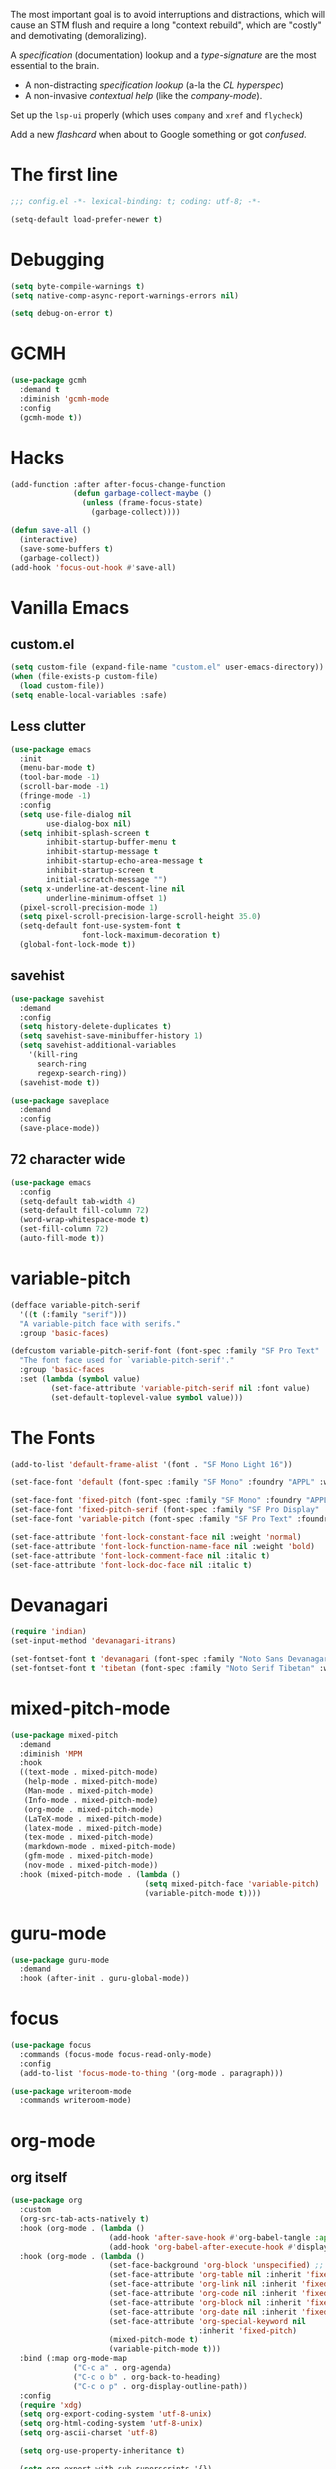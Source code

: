 # -*- mode: org; coding: utf-8; -*-
#+AUTHOR: Ln Gnmn
#+EMAIL: lngnmn2@yahoo.com
#+STARTUP: indent fold

The most important goal is to avoid interruptions and distractions, which will cause an STM flush and require a long "context rebuild", which are "costly" and demotivating (demoralizing).

A /specification/ (documentation) lookup and a /type-signature/ are the most essential to the brain.

- A non-distracting /specification lookup/ (a-la the /CL hyperspec/)
- A non-invasive /contextual help/ (like the /company-mode/).

Set up the ~lsp-ui~ properly (which uses ~company~ and ~xref~ and ~flycheck~)

Add a new /flashcard/ when about to Google something or got /confused/.

* The first line
#+BEGIN_SRC emacs-lisp :tangle yes
;;; config.el -*- lexical-binding: t; coding: utf-8; -*-

(setq-default load-prefer-newer t)
#+END_SRC
* Debugging
#+BEGIN_SRC emacs-lisp :tangle yes
(setq byte-compile-warnings t)
(setq native-comp-async-report-warnings-errors nil)

(setq debug-on-error t)
#+END_SRC
* GCMH
#+BEGIN_SRC emacs-lisp :tangle yes
  (use-package gcmh
    :demand t
    :diminish 'gcmh-mode
    :config
    (gcmh-mode t))
#+END_SRC
* Hacks
#+BEGIN_SRC emacs-lisp :tangle yes
  (add-function :after after-focus-change-function
                (defun garbage-collect-maybe ()
                  (unless (frame-focus-state)
                    (garbage-collect))))

  (defun save-all ()
    (interactive)
    (save-some-buffers t)
    (garbage-collect))
  (add-hook 'focus-out-hook #'save-all)
#+END_SRC
* Vanilla Emacs
** custom.el
#+BEGIN_SRC emacs-lisp :tangle yes
  (setq custom-file (expand-file-name "custom.el" user-emacs-directory))
  (when (file-exists-p custom-file)
    (load custom-file))
  (setq enable-local-variables :safe)
#+END_SRC
** Less clutter
#+BEGIN_SRC emacs-lisp :tangle yes
(use-package emacs
  :init
  (menu-bar-mode t)
  (tool-bar-mode -1)
  (scroll-bar-mode -1)
  (fringe-mode -1)
  :config
  (setq use-file-dialog nil
        use-dialog-box nil)
  (setq inhibit-splash-screen t
        inhibit-startup-buffer-menu t
        inhibit-startup-message t
        inhibit-startup-echo-area-message t
        inhibit-startup-screen t
        initial-scratch-message "")
  (setq x-underline-at-descent-line nil
        underline-minimum-offset 1)
  (pixel-scroll-precision-mode 1)
  (setq pixel-scroll-precision-large-scroll-height 35.0)
  (setq-default font-use-system-font t
                font-lock-maximum-decoration t)
  (global-font-lock-mode t))
#+END_SRC
** savehist
  #+BEGIN_SRC emacs-lisp :tanble yes
    (use-package savehist
      :demand
      :config
      (setq history-delete-duplicates t)
      (setq savehist-save-minibuffer-history 1)
      (setq savehist-additional-variables
    	'(kill-ring
    	  search-ring
    	  regexp-search-ring))
      (savehist-mode t))

    (use-package saveplace
      :demand
      :config
      (save-place-mode))
  #+END_SRC
** 72 character wide
#+begin_src emacs-lisp :tangle yes
  (use-package emacs
    :config
    (setq-default tab-width 4)
    (setq-default fill-column 72)
    (word-wrap-whitespace-mode t)
    (set-fill-column 72)
    (auto-fill-mode t))
#+end_src
* variable-pitch
#+BEGIN_SRC emacs-lisp :tangle yes
  (defface variable-pitch-serif
    '((t (:family "serif")))
    "A variable-pitch face with serifs."
    :group 'basic-faces)

  (defcustom variable-pitch-serif-font (font-spec :family "SF Pro Text" :weight 'Light)
    "The font face used for `variable-pitch-serif'."
    :group 'basic-faces
    :set (lambda (symbol value)
           (set-face-attribute 'variable-pitch-serif nil :font value)
           (set-default-toplevel-value symbol value)))
#+END_SRC
* The Fonts
#+BEGIN_SRC emacs-lisp :tangle yes
(add-to-list 'default-frame-alist '(font . "SF Mono Light 16"))

(set-face-font 'default (font-spec :family "SF Mono" :foundry "APPL" :weight 'Light :size 16 :height 158))

(set-face-font 'fixed-pitch (font-spec :family "SF Mono" :foundry "APPL" :weight 'Light :size 16 :height 158))
(set-face-font 'fixed-pitch-serif (font-spec :family "SF Pro Display" :foundry "APPL" :weight 'Light :size 16 :height 158))
(set-face-font 'variable-pitch (font-spec :family "SF Pro Text" :foundry "APPL" :weight 'Light :size 16 :height 158))

(set-face-attribute 'font-lock-constant-face nil :weight 'normal)
(set-face-attribute 'font-lock-function-name-face nil :weight 'bold)
(set-face-attribute 'font-lock-comment-face nil :italic t)
(set-face-attribute 'font-lock-doc-face nil :italic t)
#+END_SRC
* Devanagari
#+begin_src emacs-lisp :tangle yes
  (require 'indian)
  (set-input-method 'devanagari-itrans)

  (set-fontset-font t 'devanagari (font-spec :family "Noto Sans Devanagari" :weight 'light))
  (set-fontset-font t 'tibetan (font-spec :family "Noto Serif Tibetan" :weight 'light))
#+end_src
* mixed-pitch-mode
#+BEGIN_SRC emacs-lisp :tangle yes
  (use-package mixed-pitch
    :demand
    :diminish 'MPM
    :hook
    ((text-mode . mixed-pitch-mode)
     (help-mode . mixed-pitch-mode)
     (Man-mode . mixed-pitch-mode)
     (Info-mode . mixed-pitch-mode)
     (org-mode . mixed-pitch-mode)
     (LaTeX-mode . mixed-pitch-mode)
     (latex-mode . mixed-pitch-mode)
     (tex-mode . mixed-pitch-mode)
     (markdown-mode . mixed-pitch-mode)
     (gfm-mode . mixed-pitch-mode)
     (nov-mode . mixed-pitch-mode))
    :hook (mixed-pitch-mode . (lambda ()
                                (setq mixed-pitch-face 'variable-pitch)
                                (variable-pitch-mode t))))
#+END_SRC
* guru-mode
#+BEGIN_SRC emacs-lisp :tangle yes
  (use-package guru-mode
    :demand
    :hook (after-init . guru-global-mode))
#+END_SRC
* focus
#+BEGIN_SRC emacs-lisp :tangle yes
  (use-package focus
    :commands (focus-mode focus-read-only-mode)
    :config
    (add-to-list 'focus-mode-to-thing '(org-mode . paragraph)))

  (use-package writeroom-mode
    :commands writeroom-mode)
#+END_SRC
* org-mode
** org itself
#+BEGIN_SRC emacs-lisp :tangle yes
  (use-package org
    :custom
    (org-src-tab-acts-natively t)
    :hook (org-mode . (lambda ()
                        (add-hook 'after-save-hook #'org-babel-tangle :append :local)
                        (add-hook 'org-babel-after-execute-hook #'display-ansi-colors)))
    :hook (org-mode . (lambda ()
                        (set-face-background 'org-block 'unspecified) ;; fix
                        (set-face-attribute 'org-table nil :inherit 'fixed-pitch)
                        (set-face-attribute 'org-link nil :inherit 'fixed-pitch)
                        (set-face-attribute 'org-code nil :inherit 'fixed-pitch)
                        (set-face-attribute 'org-block nil :inherit 'fixed-pitch)
                        (set-face-attribute 'org-date nil :inherit 'fixed-pitch)
                        (set-face-attribute 'org-special-keyword nil
                                            :inherit 'fixed-pitch)
                        (mixed-pitch-mode t)
                        (variable-pitch-mode t)))
    :bind (:map org-mode-map
                ("C-c a" . org-agenda)
                ("C-c o b" . org-back-to-heading)
                ("C-c o p" . org-display-outline-path))
    :config
    (require 'xdg)
    (setq org-export-coding-system 'utf-8-unix)
    (setq org-html-coding-system 'utf-8-unix)
    (setq org-ascii-charset 'utf-8)

    (setq org-use-property-inheritance t)

    (setq org-export-with-sub-superscripts '{})

    (setq org-inline-src-prettify-results '("⟨" . "⟩"))

    (setq org-directory (expand-file-name "org" (xdg-data-home)))
    (setq org-agenda-files (list org-directory))
    ;; Not the same as INVOX.org (for org-roam)
    (setq org-default-notes-file (expand-file-name "~/NOTES.org"))

    (setq org-export-headline-levels 5) ; I like nesting

    (setq org-refile-use-outline-path 'file)

    (setq org-reverse-note-order t)

    (setq org-catch-invisible-edits 'show-and-error
        org-completion-use-ido t
        org-special-ctrl-a/e t
        org-special-ctrl-k t
        org-insert-heading-respect-content t
        org-hide-emphasis-markers t
        org-pretty-entities t
        org-ellipsis "…")

    (setq org-startup-indented t
          org-startup-folded t)

    (setq org-src-fontify-natively t
          org-src-tab-acts-natively t
          org-confirm-babel-evaluate nil
          org-edit-src-content-indentation 2
          org-use-property-inheritance t
          org-list-allow-alphabetical t
          org-export-in-background t)

    (setq org-fontify-quote-and-verse-blocks t)
    (setq org-fontify-done-headline t)

    (bind-key "C-c k" 'org-cut-subtree org-mode-map)
    (setq org-yank-adjusted-subtrees t)

    (global-set-key "\C-cc" 'org-capture)
    (global-set-key "\C-cl" 'org-store-link)
    (global-set-key "\C-ca" 'org-agenda)
    (setq org-log-done t)
  )

  (custom-set-faces
   '(org-indent ((t (:inherit (org-hide fixed-pitch))))))

#+END_SRC
** decorations
*** org-indent
#+BEGIN_SRC emacs-lisp :tangle yes
(use-package org-indent
  :straight '(:type built-in)
  :diminish
  :after org
  :custom
  (org-indent-indentation-per-level 2)
  :hook (org-mode . org-indent-mode))
#+END_SRC
*** org-appear
#+BEGIN_SRC emacs-lisp :tangle yes
(use-package org-appear
  :demand
  :hook (org-mode . org-appear-mode)
  :config
  (setq org-appear-autoemphasis t
        org-appear-autosubmarkers t
        org-appear-autolinks t)
  ;; for proper first-time setup, `org-appear--set-elements'
  ;; needs to be run after other hooks have acted.
  (run-at-time nil nil #'org-appear--set-elements))
#+END_SRC
*** org-modern
#+BEGIN_SRC emacs-lisp :tangle yes
(use-package org-modern
  :demand
  :hook (org-mode . org-modern-mode)
  :config
  (setq org-modern-table t)
  (setq org-modern-star '("◉" "○" "✸" "✿" "✤" "✜" "◆" "▶")))
#+END_SRC
** exports
** deft
#+BEGIN_SRC emacs-lisp :tangle yes
(use-package deft
  :commands (deft)
  :after org-roam
  :bind
  ("C-c n d" . deft)
  :config
  (setq deft-default-extension "org")
  (setq deft-org-mode-title-prefix t)
  (setq deft-use-filename-as-title nil)
  (setq deft-use-filter-string-for-filename t)
  (setq deft-recursive t)
  (setq deft-directory org-roam-directory
        deft-extensions '("txt" "md" "org" "org.gpg")))
#+END_SRC
** org-ql
#+BEGIN_SRC emacs-lisp :tangle yes
  ;; https://github.com/alphapapa/org-ql/blob/master/examples.org
  (use-package org-ql
    :after org
    :commands (org-ql-search org-ql-find))
#+END_SRC
* org-roam
#+BEGIN_SRC emacs-lisp :tangle yes
  (use-package org-roam
    :after org
    :diminish 'Org-roam
    ;; :hook (after-init . org-roam-mode)
    :custom
    (org-roam-directory (expand-file-name "org-roam" (xdg-data-home)))
    (org-roam-completion-everywhere t)
    (org-roam-capture-templates
     '(("d" "default" plain "%?"
        :if-new (file+head "%<%Y%m%d%H%M%S>-${slug}.org" "#+TITLE: ${title}\n#+DATE: %U\n")
        :unnarrowed t)))
    :bind (("C-c n l" . org-roam-buffer-toggle)
           ("C-c n f" . org-roam-node-find)
           ("C-c n g" . org-roam-graph)
           ("C-c n i" . org-roam-node-insert)
           ("C-c n c" . org-roam-capture)
           ("C-c n j" . org-roam-dailies-capture-today)
           :map org-mode-map
           ("C-M-i" . completion-at-point))
    :config
    (setq org-roam-completion-everywhere t)
    (org-roam-setup)
    (org-roam-db-autosync-mode))
#+END_SRC
* Theme
#+BEGIN_SRC emacs-lisp :tangle yes
  (use-package doom-themes
    :demand
    :hook (after-init . (lambda ()
                          (load-theme 'doom-tokyo-night t)))
    :hook (org-mode . (lambda ()
                        (require 'doom-themes-ext-org)
                        (doom-themes-org-config)))
    :init
    (setq doom-themes-enable-bold t    ; if nil, bold is universally disabled
          doom-themes-enable-italic t) ; if nil, italics is universally
    :config
    (load-theme 'doom-tokyo-night t))
#+END_SRC

* Nyan Cat
#+begin_src emacs-lisp :tangle yes
(use-package nyan-mode
  :demand
  :config
  (setq nyan-animate-nyancat t)
  (setq nyan-wavy-trail t)
  (nyan-mode t))
#+end_src
* Discoverability
** helpful
#+BEGIN_SRC emacs-lisp :tangle yes
(use-package helpful
  :after counsel
  :bind
  ([remap describe-function] . helpful-callable)
  ([remap describe-command] . helpful-command)
  ([remap describe-variable] . helpful-variable)
  ([remap describe-key] . helpful-key)
  :config
  (defalias 'describe-function 'helpful-callable)
  (defalias 'describe-command 'helpful-command)
  (defalias 'describe-variable 'helpful-variable)
  (defalias 'describe-key 'helpful-key)
  (setq counsel-describe-function-function #'helpful-callable)
  (setq counsel-describe-variable-function #'helpful-variable)
  (setq counsel-descbinds-function #'helpful-callable)
  (global-set-key (kbd "C-c C-d") #'helpful-at-point)
  (global-set-key (kbd "C-h F") #'helpful-function))

#+END_SRC
** which-key
#+BEGIN_SRC emacs-lisp :tangle yes
  (use-package which-key
    :demand
    :diminish
    :config(which-key-mode t))

  (use-package which-key-posframe
    :demand
    :config (which-key-posframe-mode t))
#+END_SRC
* completion-styles
used by ~corfu~ and ~company~
#+BEGIN_SRC emacs-lisp :tangle yes
(setq completion-styles '(initials basic partial-completion emacs22 flex))
#+END_SRC
* tree-sitter
#+begin_src emacs-lisp :tangle yes
  (use-package treesit-auto
    :demand
    :hook (after-init . global-treesit-auto-mode))

  (use-package treesit
    :straight '(:type built-in)
    :demand
    :hook (prog-mide . treesit-auto-mode)
    :init
    (setq-default treesit-font-lock-level 4)
    (when (boundp 'treesit-extra-load-path)
      (add-to-list 'treesit-extra-load-path "/usr/lib64/")
      (add-to-list 'treesit-extra-load-path "/usr/local/lib/")
      (add-to-list 'treesit-extra-load-path "~/.local/lib/"))
    :config
    (dolist (mapping '((python-mode . python-ts-mode)
                       (java-mode . java-ts-mode)
                       (css-mode . css-ts-mode)
                       (typescript-mode . tsx-ts-mode)
                       (json-mode . json-ts-mode)
                       (js-mode . js-ts-mode)
                       (css-mode . css-ts-mode)
                       (yaml-mode . yaml-ts-mode)))
      (add-to-list 'major-mode-remap-alist mapping)))

  (use-package combobulate
  :straight '(:host github :repo "mickeynp/combobulate")
  :demand
  :preface
  (setq combobulate-key-prefix "C-c o")

  :hook ((python-ts-mode . combobulate-mode)
         (java-ts-mode . combobulate-mode)
         (js-ts-mode . combobulate-mode)
         (css-ts-mode . combobulate-mode)
         (yaml-ts-mode . combobulate-mode)
         (json-ts-mode . combobulate-mode)
         (typescript-ts-mode . combobulate-mode)
         (tsx-ts-mode . combobulate-mode)))
#+end_src
* security
#+begin_src emacs-lisp :tangle yes
  (use-package epa-file
    :straight '(:type built-in)
    :custom
    (epa-file-select-keys 'silent)
    :config
    (setq epa-pinentry-mode 'loopback)
    (setq epa-file-cache-passphrase-for-symmetric-encryption t)
    (setq epa-file-select-keys nil)
    (epa-file-enable))

  (use-package auth-source
    :straight (:type built-in)
    :config
    (setq auth-sources '("~/.authinfo.gpg")
          auth-source-cache-expiry nil))

  (use-package pass
    :config
    (setf epa-pinentry-mode 'loopback)
    (auth-source-pass-enable))

  (use-package org-crypt
    :straight (:type built-in)
    :after org
    :config
    (org-crypt-use-before-save-magic)
    (setq org-tags-exclude-from-inheritance (quote ("crypt")))
    :custom
    (org-crypt-key "lngnmn2@yahoo.com"))
#+end_src
* comint-mode-hook (generalized command interpreter)
~C-c C-u~ /comint-kill-input/
~M-r~     /comint-history-isearch-backward-regexp/
* prog-mode-hook (for all programming modes)
* Major Global Modes
#+begin_src emacs-lisp :tangle yes
(global-visual-line-mode t)
(global-hl-line-mode t)

(global-subword-mode t)

;; also show-smartparens-mode
(show-paren-mode t)

;; C-SPC
(transient-mark-mode t)
(setq set-mark-command-repeat-pop t)
#+end_src
** prettify-symbols
#+BEGIN_SRC emacs-lisp :tangle yes
  (use-package prettify-symbols
    :straight '(:type built-in)
    :hook (after-init . (lambda () (global-prettify-symbols-mode t)))
    :init
    (setq-default prettify-symbols-unprettify-at-point 'right-edge))
#+END_SRC
** undo-tree
#+BEGIN_SRC emacs-lisp :tangle yes
  (use-package undo-tree
    :demand
    :diminish
    :init
    (setq undo-tree-history-directory-alist `(("." . ,(concat user-emacs-directory "undo-tree-hist/"))))
    :config
    (setq undo-tree-visualizer-timestamps t)
    (setq undo-tree-visualizer-diff t
          undo-tree-auto-save-history t
          undo-tree-enable-undo-in-region t)
    (global-undo-tree-mode t))
#+END_SRC
** corfu
#+BEGIN_SRC emacs-lisp :tangle yes
  (use-package corfu
    :demand
    :hook   (after-init . global-corfu-mode)
    :init
    (setq-default tab-always-indent 'complete)
    :config
    (setq corfu-auto t
          corfu-separator ?\s
          corfu-preview-current t
          corfu-quit-no-match t))

  (add-hook 'eshell-mode-hook
            (lambda ()
              (setq-local corfu-auto nil)
              (corfu-mode)))

  (defun corfu-send-shell (&rest _)
    "Send completion candidate when inside comint/eshell."
    (cond
     ((and (derived-mode-p 'eshell-mode) (fboundp 'eshell-send-input))
      (eshell-send-input))
     ((and (derived-mode-p 'comint-mode)  (fboundp 'comint-send-input))
      (comint-send-input))))

  (advice-add #'corfu-insert :after #'corfu-send-shell)

#+END_SRC
** flycheck
#+BEGIN_SRC emacs-lisp :tangle yes
  (use-package flycheck
    :demand
    :diminish
    :hook (after-init . global-flycheck-mode)
    :config
    (setq flycheck-highlighting-mode 'lines)
    (global-flycheck-mode t))

  (use-package flycheck-pos-tip
    :demand
    :after flycheck
    :hook (flycheck-mode . flycheck-pos-tip-mode)
    :custom
    (flycheck-display-errors-function  #'flycheck-pos-tip-error-messages)
    :config
    (setq flycheck-check-syntax-automatically '(save
                                                idle-change
                                                mode-enabled)))
#+END_SRC
** eldoc
#+BEGIN_SRC emacs-lisp :tangle yes
  (use-package eldoc
    :diminish
    :after company
    :hook (after-init . global-eldoc-mode)
    :hook (prog-mode . eldoc-mode)
    :config
    (eldoc-add-command 'company-complete-selection
                       'company-complete-common
                       'company-capf
                       'company-abort)
    (setq eldoc-echo-area-use-multiline-p nil))
#+END_SRC
** company
#+BEGIN_SRC emacs-lisp :tangle yes
  (use-package company
    :demand
    :diminish
    :commands (company-complete-common
               company-complete-common-or-cycle
               company-manual-begin
               company-grab-line)
    :hook (after-init . global-company-mode)
    :hook (prog-mode . company-mode)
    :bind ("M-/" . #'company-complete-common-or-cycle)
    :config
    (setq company-dabbrev-other-buffers t
          company-dabbrev-code-other-buffers t)
    (setq company-minimum-prefix-length 2
          company-show-numbers nil
          company-tooltip-limit 14
          company-tooltip-align-annotations t
          company-require-match 'never)
    (setq company-global-modes
          '(not message-mode
                Man-mode
                help-mode
                Info-mode
                gud-mode
                vterm-mode))
    (setq company-frontends
          '(company-pseudo-tooltip-frontend  ; always show        candidates in overlay tooltip
            company-echo-metadata-frontend))  ; show selected )
    (setq company-backends
          '((company-keywords
             company-capf
             company-gtags
             company-etags
             company-semantic
             company-files)
            (company-abbrev company-dabbrev company-dabbrev-code)
            )))

    (define-key company-active-map (kbd "\C-n") 'company-select-next)
    (define-key company-active-map (kbd "\C-p") 'company-select-previous)
    (define-key company-active-map (kbd "\C-d") 'company-show-doc-buffer)
    (define-key company-active-map (kbd "M-.") 'company-show-location)

  ;; good for ~company~ and ~which-key~. shitty for ~ivy~
  (use-package company-posframe
    :diminish
    :hook (company-mode . company-posframe-mode)
    :config
    (setq company-tooltip-minimum-width 40))

  (use-package company-quickhelp
    :demand
    :after company
    :custom
    (company-quickhelp-delay 3)
    :hook (company-mode . company-quickhelp-mode))

  (use-package company-math
    :demand
    :after company
    :config
    (setq company-math-disallow-unicode-symbols-in-faces t)
    (add-to-list 'company-backends 'company-math-symbols-latex t)
    ;(add-to-list 'company-backends 'company-math-symbols-unicode t)
    )

  (use-package company-org-block
    :demand
    :after company
    :custom
    (company-org-block-edit-style 'auto) ;; 'auto, 'prompt, or 'inline
    :hook (org-mode . (lambda ()
                        (add-to-list 'company-backends 'company-org-block)
                        (company-mode +1))))

  (use-package company-statistics
    :demand
    :after company
    :hook (company-mode . company-statistics-mode))

  (use-package company-web
    :after company
    :config
    :hook (nxml-mode . (lambda ()
                         (add-to-list 'company-backends 'company-web-html t))))
    
#+END_SRC
** yasnippet
In an imperative world snippets has to come before the engine
#+BEGIN_SRC emacs-lisp :tangle yes
  (use-package yasnippet-snippets
    :demand
    :after yasnippet)

  (use-package doom-snippets
    :demand
    :after yasnippet
    :straight (doom-snippets :type git :host github :repo "doomemacs/snippets" :files ("*.el" "*")))

  (use-package yasnippet
    :demand
    :diminish
    :after company
    :hook (after-init . (lambda ()
                          (interactive)
                          (yas-global-mode t)
                          (yas-reload-all)))
    :config
    (cl-pushnew 'company-yasnippet company-backends)
    (yas-global-mode t))

  (use-package :aas
    :straight '(:host github :repo "ymarco/auto-activating-snippets")
    :commands aas-mode)

  (use-package ivy-yasnippet
    :after (ivy yasnippet))
#+END_SRC
** projectile
#+BEGIN_SRC emacs-lisp :tangle yes
  (use-package projectile
    :hook (after-init . projectile-mode)
    :init
    (setq projectile-require-project-root t)
    (setq projectile-indexing-method 'alien)
    (setq projectile-completion-system 'ivy)
    (setq-default projectile-generic-command "rg --files --hidden -0")
    :config
    (define-key projectile-mode-map (kbd "C-c p") 'projectile-command-map))
#+END_SRC
* Spelling
#+BEGIN_SRC emacs-lisp :tangle yes
  (when (executable-find "aspell")
    (setq ispell-program-name "aspell"))

  (use-package ispell
    :straight (:type built-in)
    :demand
    :config
    (add-to-list 'ispell-extra-args "-C")
    (add-to-list 'ispell-extra-args "--sug-mode=ultra")
    (setq ispell-encoding-command "utf-8")
    (setq ispell-skip-html t))

  (use-package flyspell
    :straight (:type built-in)
    :demand
    :hook ((text-mode . flyspell-mode)
           (prog-mode . flyspell-prog-mode))
    :config
    (setq flyspell-issue-message-flag nil)
    (setq flyspell-large-region t)
    (setq flyspell-consider-dash-as-word-delimiter-flag t)
    (add-to-list 'flyspell-prog-text-faces 'nxml-text-face)
    (flyspell-mode t))

  (use-package flyspell-correct-ivy
    :demand
    :after ivy)

  (use-package spell-fu
    :demand
    :config (global-spell-fu-mode t))

  (use-package flycheck-languagetool
    :demand
    :after flycheck
    :hook ((text-mode org-mode) . flycheck-languagetool-setup)
    :init
    (setq flycheck-languagetool-server-jar "/opt/LanguageTool/languagetool-server.jar"))
#+END_SRC
* magit (a bloat)
#+begin_src emacs-lisp :tangle yes
(use-package magit
  :demand
  :hook (magit-post-refresh  . diff-hl-magit-post-refresh)
  :init
  (setq magit-log-arguments '("--graph" "--decorate" "--color"))
  (setq git-commit-fill-column 72)
  (setq magit-section-initial-visibility-alist
      '((untracked . show)
        (unstaged . show)
        (unpushed . show)
        (unpulled . show)
        (stashes . show)))
  :config
  (setq magit-completing-read-function 'ivy-completing-read)
  (setq transient-default-level 5)
  (setq magit-save-repository-buffers nil)
  (setq magit-revision-insert-related-refs nil)
  (setq magit-diff-refine-hunk t)
  (setq magit-push-always-verify nil)
  (setq magit-revert-buffers 'silent)
  (setq magit-no-confirm '(stage-all-changes unstage-all-changes)))
#+end_src
* diff
#+begin_src emacs-lisp :tangle yes
(use-package diff-hl
  :after magit
  :hook
  ((magit-pre-refresh . diff-hl-magit-pre-refresh)
   (magit-post-refresh . diff-hl-magit-post-refresh))
  :config
  (setq vc-git-diff-switches '("--histogram"))
  (setq diff-hl-flydiff-delay 0.5)  ; default: 0.3
  (setq diff-hl-show-staged-changes nil)
  (global-diff-hl-mode t))
#+end_src
* grep
#+begin_src emacs-lisp :tangle yes
  ;; yet another cool hack
  (when (executable-find "fd")
    (setq find-program "fd"))

  (use-package grep
    :straight '(:type built-in)
    :init
    (setq-default grep-highlight-matches t
                  grep-scroll-output t)
    :config
    (when (executable-find "rg")
      (setq grep-program "rg")
      (grep-apply-setting
       'grep-find-command
       '("rg -n -H --no-heading -e '' $(git rev-parse --show-toplevel || pwd)" . 27))
      (add-to-list 'grep-find-ignored-directories "target")
      (add-to-list 'grep-find-ignored-directories "node_modules")
      (setq wgrep-enable-key "w")
      ; (global-set-key (kbd "C-x C-g") 'grep-find)
  ))
#+end_src
* ripgrep
#+BEGIN_SRC emacs-lisp :tangle yes
  (straight-use-package 'rg)
  (straight-use-package 'fzf)
  (straight-use-package 'ag)

  (use-package ripgrep
    :commands ripgrep-regexp)
#+END_SRC
* compile
Parses compiler errors (after ~make~)
* eshell
Bashes on the /comint-mode/
#+begin_src emacs-lisp :tangle yes
(add-hook 'shell-mode-hook 'compilation-shell-minor-mode)
#+end_src
* abbrev-mode
#+begin_src emacs-lisp :tangle yes
    (use-package abbrev-mode
      :straight '(:type built-in)
      :demand
  	:config
  	(abbrev-mode t))
#+end_src
* TAGS
  #+BEGIN_SRC emacs-lisp
    (use-package counsel-etags
      :bind (("C-]" . counsel-etags-find-tag-at-point))
      :init
      (add-hook 'prog-mode-hook
            (lambda ()
              (add-hook 'after-save-hook
                'counsel-etags-virtual-update-tags 'append 'local)))
      :config
      (setq counsel-etags-update-interval 60)
      (push "build" counsel-etags-ignore-directories))
  #+END_SRC
* xref
~M-.~ /xref-find-definitions/
Use ~M-,~ to return back
#+BEGIN_SRC emacs-lisp :tangle yes
  (use-package xref
    :config
    (setq xref-show-definitions-function #'xref-show-definitions-completing-read
          xref-show-xrefs-function #'xref-show-definitions-completing-read)
    (setq xref-search-program 'ripgrep))

  (use-package dumb-jump
    :after xref
    :config
    (add-hook 'xref-backend-functions #'dumb-jump-xref-activate))

  (use-package ivy-xref
    :demand
    :after ivy
    :init
    (setq xref-prompt-for-identifier '(not xref-find-definitions
  					 xref-find-definitions-other-window
  					 xref-find-definitions-other-frame
  					 xref-find-references))

    ;; Use ivy-xref to display `xref.el' results.
    (setq xref-show-xrefs-function #'ivy-xref-show-xrefs))
#+END_SRC
* ivy/counsel/swiper
** counsel
Only configure, not force-load
#+BEGIN_SRC emacs-lisp :tangle yes
  (use-package counsel
    :diminish
    :after savehist
    :bind
    (([remap apropos]                .  #'counsel-apropos)
     ([remap bookmark-jump]          .  #'counsel-bookmark)
     ([remap compile]                .  #'+ivy/compile)
     ([remap describe-bindings]      .  #'counsel-descbinds)
     ([remap describe-face]          .  #'counsel-faces)
     ([remap describe-function]      .  #'counsel-describe-function)
     ([remap describe-variable]      .  #'counsel-describe-variable)
     ([remap describe-symbol]        .  #'counsel-describe-symbol)
  ;;   ([remap execute-extended-command] .  #'counsel-M-x)
  ;;   ([remap find-file]              .  #'counsel-find-file)
     ([remap find-library]           .  #'counsel-find-library)
     ([remap imenu]                  .  #'counsel-imenu)
     ([remap info-lookup-symbol]     .  #'counsel-info-lookup-symbol)
     ([remap load-theme]             .  #'counsel-load-theme)
     ([remap locate]                 .  #'counsel-locate)
     ([remap org-goto]               .  #'counsel-org-goto)
     ([remap org-set-tags-command]   .  #'counsel-org-tag)
     ([remap projectile-compile-project] . #'+ivy/project-compile)
     ;; ([remap recentf-open-files]     .  #'counsel-recentf)
     ([remap set-variable]           .  #'counsel-set-variable)
     ([remap swiper]                 .  #'counsel-grep-or-swiper)
     ([remap insert-char]            .  #'counsel-unicode-char)
     ;; ([remap yank-pop]               .  #'counsel-yank-pop)
     ;; ([remap dired]                  .  #'counsel-dired)
     ("C-x B" . counsel-switch-buffer-other-window)
     ("M-s r" . counsel-rg)
     ("C-c r" . counsel-rg)
     ("C-c z" . counsel-fzf)
     ("M-s z" . counsel-fzf)
     ("C-c g" . counsel-git)
     ("C-c a" . counsel-ag)
     ("C-c j" . #'counsel-git-grep)
     :map ivy-minibuffer-map ("C-r" . counsel-minibuffer-history))
    :config
    (setq counsel-describe-function-function #'helpful-callable
          counsel-describe-variable-function #'helpful-variable
          counsel-descbinds-function #'helpful-callable)
    (add-hook 'counsel-grep-post-action-hook #'better-jumper-set-jump)
    (add-hook 'counsel-grep-post-action-hook #'recenter)
    (add-to-list 'counsel-compile-root-functions #'projectile-project-root)
    (add-to-list 'savehist-additional-variables 'counsel-compile-history)
    (setq counsel-find-file-ignore-regexp
          "\\(?:^[#.]\\)\\|\\(?:[#~]$\\)\\|\\(?:^Icon?\\)")
    (ivy-add-actions 'counsel-file-jump (plist-get ivy--actions-list 'counsel-find-file)))
  ;;  (counsel-mode t))

#+END_SRC
** ivy
Only configure here, not force-load
#+BEGIN_SRC emacs-lisp :tangle yes
(use-package ivy
  :diminish
  :bind
   (:map ivy-minibuffer-map
         ([remap doom/delete-backward-word] . #'ivy-backward-kill-word)
         ("C-o" . #'ivy-dispatching-done))
  :init
  (let ((standard-search-fn
         ;; #'+ivy-prescient-non-fuzzy)
         #'ivy--regex-plus)
        (alt-search-fn
         #'ivy--regex-fuzzy))
    (setq ivy-re-builders-alist
          `((counsel-rg     . ,standard-search-fn)
            (swiper         . ,standard-search-fn)
            (swiper-isearch . ,standard-search-fn)
            (t . ,alt-search-fn)))
    (setq ivy-more-chars-alist
          '((counsel-rg . 1)
            (counsel-search . 2)
            (t . 3))))
  :config
  (require 'counsel nil t) ;; a kludge
  (setq ivy-height 17
        ivy-wrap t
        ivy-fixed-height-minibuffer t)
  (setq ivy-display-style 'fancy)
  (setq ivy-virtual-abbreviate 'full)
  (setq ivy-fixed-height-minibuffer t)
  (setq ivy-use-virtual-buffers nil)
  (setq enable-recursive-minibuffers t)
  (setq ivy-use-selectable-prompt t)
  (ivy-set-occur 'counsel-fzf 'counsel-fzf-occur)
  (ivy-set-occur 'counsel-rg 'counsel-ag-occur)
  (ivy-set-occur 'ivy-switch-buffer 'ivy-switch-buffer-occur)
  (ivy-set-occur 'swiper 'swiper-occur)
  (ivy-set-occur 'swiper-isearch 'swiper-occur)
  (ivy-set-occur 'swiper-multi 'counsel-ag-occur))
#+END_SRC
** swiper
This will load ivy
#+BEGIN_SRC emacs-lisp :tangle yes
  (use-package swiper
    :demand
    :bind (("C-s" . swiper-isearch)
           ("C-r" . swiper-isearch-backward)
           ("M-s s" . swiper)
           ("M-s m" . swiper-multi)
           ("M-s w" . swiper-thing-at-point))
    :config
    (setq swiper-action-recenter t))
#+END_SRC
* consult, vertico, etc.
** vertico
#+BEGIN_SRC emacs-lisp :tangle yes
;; a rip-off of Doom
(defmacro defadvice! (symbol arglist &optional docstring &rest body)
  "Define an advice called SYMBOL and add it to PLACES.

ARGLIST is as in `defun'. WHERE is a keyword as passed to `advice-add', and
PLACE is the function to which to add the advice, like in `advice-add'.
DOCSTRING and BODY are as in `defun'.

\(fn SYMBOL ARGLIST &optional DOCSTRING &rest [WHERE PLACES...] BODY\)"
  (declare (doc-string 3) (indent defun))
  (unless (stringp docstring)
    (push docstring body)
    (setq docstring nil))
  (let (where-alist)
    (while (keywordp (car body))
      (push `(cons ,(pop body) (ensure-list ,(pop body)))
            where-alist))
    `(progn
       (defun ,symbol ,arglist ,docstring ,@body)
       (dolist (targets (list ,@(nreverse where-alist)))
         (dolist (target (cdr targets))
           (advice-add target (car targets) #',symbol))))))

(defmacro pushnew! (place &rest values)
  "Push VALUES sequentially into PLACE, if they aren't already present.
This is a variadic `cl-pushnew'."
  (let ((var (make-symbol "result")))
    `(dolist (,var (list ,@values) (with-no-warnings ,place))
       (cl-pushnew ,var ,place :test #'equal))))

(defvar +vertico-company-completion-styles '(basic partial-completion orderless)
  "Completion styles for company to use.")

(defvar +vertico/find-file-in--history nil)
;;;###autoload
(defun +vertico/find-file-in (&optional dir initial)
  "Jump to file under DIR (recursive).
If INITIAL is non-nil, use as initial input."
  (interactive)
  (require 'consult)
  (let* ((default-directory (or dir default-directory))
         (prompt-dir (consult--directory-prompt "Find" default-directory))
         (cmd (split-string-and-unquote +vertico-consult-fd-args " ")))
    (find-file
     (consult--read
      (split-string (cdr (apply #'doom-call-process cmd)) "\n" t)
      :prompt default-directory
      :sort nil
      :initial (if initial (shell-quote-argument initial))
      :add-history (thing-at-point 'filename)
      :category 'file
      :history '(:input +vertico/find-file-in--history)))))

;; this extends built-in default completion system
(use-package vertico
  :demand
  :straight (vertico :files (:defaults "extensions/*")
                     :includes (vertico-indexed
                                vertico-flat
                                vertico-grid
                                ;; vertico-mouse
                                ;; vertico-quick
                                vertico-buffer
                                vertico-repeat
                                vertico-reverse
                                vertico-directory
                                vertico-multiform
                                vertico-unobtrusive
                                ))
  :hook (after-init . vertico-mode)
  :hook
  ((minibuffer-setup . vertico-repeat-save) ; Make sure vertico state is saved for `vertico-repeat'
   (rfn-eshadow-update-overlay . vertico-directory-tidy) ; Clean up file path when typing
   )
  :init
  (defadvice! +vertico-crm-indicator-a (args)
    :filter-args #'completing-read-multiple
    (cons (format "[CRM%s] %s"
                  (replace-regexp-in-string
                   "\\`\\[.*?]\\*\\|\\[.*?]\\*\\'" ""
                   crm-separator)
                  (car args))
          (cdr args)))
  :config
  (setq vertico-resize nil
        vertico-count 17
        vertico-cycle t)
  (setq-default completion-in-region-function
                (lambda (&rest args)
                  (apply (if vertico-mode
                             #'consult-completion-in-region
                           #'completion--in-region)
                         args)))
  (advice-add #'tmm-add-prompt :after #'minibuffer-hide-completions)
   (defadvice! +vertico--suppress-completion-help-a (fn &rest args)
    :around #'ffap-menu-ask
    (letf! ((#'minibuffer-completion-help #'ignore))
      (apply fn args))))
#+END_SRC
** marginalia
#+BEGIN_SRC emacs-lisp :tangle yes
(use-package marginalia
  :demand
  :after projectile
  :hook (after-init . marginalia-mode)
  :init
  (setq marginalia-annotators '(marginalia-annotators-heavy marginalia-annotators-light nil))
  :config
  (advice-add #'marginalia--project-root :override #'projectile-project-root)
    (pushnew! marginalia-command-categories
            '(flycheck-error-list-set-filter . builtin)
            '(projectile-find-file . project-file)
            '(projectile-recentf . project-file)
            '(projectile-switch-to-buffer . buffer)
            '(projectile-switch-project . project-file)))

#+END_SRC
** consult
#+BEGIN_SRC emacs-lisp :tangle yes
  (use-package consult
    :demand
        :bind (
      ([remap bookmark-jump] .               #'consult-bookmark)
      ([remap goto-line] .                   #'consult-goto-line)
      ([remap imenu] .                       #'consult-imenu)
      ([remap Info-search] .                 #'consult-info)
      ([remap locate] .                      #'consult-locate)
      ([remap load-theme] .                  #'consult-theme)
      ([remap man] .                         #'consult-man)
      ([remap recentf-open-files] .          #'consult-recent-file)
      ([remap switch-to-buffer] .            #'consult-buffer)
      ([remap switch-to-buffer-other-window] . #'consult-buffer-other-window)
      ([remap switch-to-buffer-other-frame] . #'consult-buffer-other-frame)
      ([remap dired]                      .  #'consult-dir)
      ([remap yank-pop] .                    #'consult-yank-pop))
    :config
    (setq consult-project-root-function #'projectile-project-root
          consult-narrow-key "<"
          consult-line-numbers-widen t
          consult-async-min-input 2
          consult-async-refresh-delay  0.15
          consult-async-input-throttle 0.2
          consult-async-input-debounce 0.1)
    (setq xref-show-xrefs-function #'consult-xref
          xref-show-definitions-function #'consult-xref)
    (consult-customize
       consult-ripgrep consult-git-grep consult-grep))

      ;; C-x C-f
  (use-package consult-dir
    :demand
    :after consult
    :bind (([remap list-directory] . consult-dir)
           :map vertico-map
           ("C-x C-d" . consult-dir)
           ("C-x C-j" . consult-dir-jump-file))
    :config
    (add-to-list 'consult-dir-sources 'consult-dir--source-tramp-ssh t)
    (add-to-list 'consult-dir-sources 'consult-dir--source-tramp-local t))

  (use-package consult-flymake
    :demand
    :straight '(:type built-in)
    :after flymake)

  (use-package consult-flycheck
    :demand
    :after flycheck)

  (use-package consult-lsp
    :demand
    :after lsp
    :bind (:map lsp-mode-map ([remap xref-find-apropos] . #'consult-lsp-symbols)))
#+END_SRC
* LSP
~lsp-mode~ uses ~company-mode~~, ~xref~ and ~which-key~
** lsp-mode
#+BEGIN_SRC emacs-lisp :tangle yes
  (use-package lsp-mode
    :demand
    :hook ((lsp-mode . lsp-enable-which-key-integration))
    :init
    :config
    (setq lsp-enable-semantic-highlighting t)
    (setq lsp-semantic-tokens-enable t)
    (setq lsp-modeline-diagnostics-enable t)
    (setq lsp-headerline-breadcrumb-enable t)
    (setq lsp-keep-workspace-alive nil)
    (setq lsp-auto-execute-action nil)
    (setq lsp-enable-folding nil)
    (setq lsp-enable-on-type-formatting nil)
    (add-hook 'lsp-mode-hook #'lsp-lens-mode)) ; a kludge
#+END_SRC
** company-lsp
#+begin_src emacs-lisp :tangle yes
  (use-package company-lsp
    :demand
    :after lsp
    :config
    (push 'company-lsp company-backends))
#+end_src
** lsp-ui
#+BEGIN_SRC emacs-lisp :tangle yes
  (use-package lsp-ui
    :demand
    :after lsp
    :init
    (setq lsp-auto-configure t)
    :config
    (setq lsp-ui-peek-enable t
          lsp-ui-doc-max-height 8
          lsp-ui-doc-max-width 72         ; 150 (default) is too wide
          lsp-ui-doc-delay 0.75           ; 0.2 (default) is too naggy
          lsp-ui-doc-position 'at-point
          lsp-ui-sideline-ignore-duplicate t)
    (setq lsp-ui-doc-enable t)
    (setq lsp-ui-doc-show-with-cursor t)
    (setq lsp-ui-doc-show-with-mouse nil)
    (setq lsp-ui-peek-always-show t)
    (setq lsp-ui-peek-fontify 'always)
    (setq lsp-eldoc-enable-hover t)
    (setq lsp-modeline-code-actions-enable nil)
    )
#+END_SRC
** lsp-ivy
#+BEGIN_SRC emacs-lisp :tangle yes
  (use-package lsp-ivy
    :after ivy)
#+END_SRC
** consult-lsp
#+BEGIN_SRC emacs-lisp :tangle yes
  (use-package consult-lsp
    :demand
    :after consult)
#+END_SRC
** dap-mode
#+BEGIN_SRC emacs-lisp :tangle yes
  (use-package dap-mode
    :demand
    :after lsp
    :config (dap-auto-configure-mode))
#+END_SRC
** lsp-treemacs
A fucking bloat
#+BEGIN_SRC emacs-lisp :tangle yes
  (use-package lsp-treemacs)  
#+END_SRC
* Reading
#+begin_src emacs-lisp :tangle yes
  (use-package hide-mode-line
    :demand
    :config (global-hide-mode-line-mode t))
#+end_src
** focus
#+begin_src emacs-lisp :tangle yes
(use-package focus
  :commands (focus-mode focus-read-only-mode)
    :config
        (add-to-list 'focus-mode-to-thing '(org-mode . paragraph)))
#+end_src
** eww
#+begin_src emacs-lisp :tangle yes
  (use-package eww
    :demand
    :commands (eww eww-browse-url)
    :config
    (require 'eww)
    (setq
     browse-url-browser-function #'eww-browse-url ; Use eww as the default browser
     shr-use-fonts  nil                          ; No special fonts
     shr-use-colors nil                          ; No colours
     shr-indentation 2                           ; Left-side margin
     shr-width 72                                ; Fold text to 70 columns
     eww-search-prefix "https://google.com/?q="))

#+end_src
** w3m
#+begin_src emacs-lisp :tangle yes
  (use-package w3m
    :demand
    :commands (w3m w3m-browse-url)
    :config
    (setq w3m-quick-start nil)
    (setq w3m-display-mode 'plain)
    (setq w3m-use-cookies t)
    (setq w3m-use-toolbar nil)
    (setq w3m-use-tab-line nil)
    (setq w3m-use-tab-menubar nil))
#+end_src
** pdf
#+begin_src emacs-lisp :tangle yes
  (use-package pdf-tools
    :mode ("\\.pdf\\'" . pdf-view-mode)
    :magic ("%PDF" . pdf-view-mode)
    :config
    (setq-default pdf-view-display-size 'fit-page)
    (setq pdf-view-use-scaling t
          pdf-view-use-imagemagick nil)
    (add-hook 'pdf-annot-list-mode-hook #'hide-mode-line-mode))

  (use-package saveplace-pdf-view
    :demand
    :after pdf-view-mode)

  (use-package org-pdftools
    :hook (org-load . org-pdftools-setup-link))

#+end_src
** nov
#+begin_src emacs-lisp :tangle yes
(use-package nov
  :mode ("\\.epub\\'" . nov-mode)
  :hook (nov-mode . (lambda ()
                      (visual-line-mode t)
                      (visual-fill-column-mode t)
                      (whitespace-mode -1) ;; fucks up nov-mode
                      (mixed-pitch-mode t)
                      (variable-pitch-mode t)
                      (focus-read-only-mode t)
                      (hide-mode-line-mode t)))
  :config
  (setq nov-text-with 72))
#+end_src
** chm-view
Does not work at the python side.
#+begin_src emacs-lisp :tangle yes
  (use-package chm-view
    :straight '(:type built-in)
    :mode ("\\.chm\\'" . chm-view)
    :commands (chm-view-file)
    :init
    (setq browse-url-browser-function #'browse-url-emacs))
#+end_src
* Writing
#+begin_src emacs-lisp :tangle yes
(use-package writeroom-mode
  :commands writeroom-mode)
#+end_src
* Spaced repetition
Add a new /flashcard/ when about to google something. Ideally, within the ~org-roam~ files.

Tag a /heading/ with the ~:drill:~, hide the "answer" in a subheading or within ~[]~.

Ideally have to tag things in the ~org-roam~ files.
#+begin_src emacs-lisp :tangle yes
  (use-package org-drill
    :demand
    :after org)

  (use-package org-fc
    :after org)
#+end_src
* Programming
** agressive-indent
#+BEGIN_SRC emacs-lisp :tangle yes
  (use-package aggressive-indent
    :demand
    :diminish
    :hook (after-init . (lambda () (global-aggressive-indent-mode t))))
#+END_SRC       
** smartparens
#+BEGIN_SRC emacs-lisp :tangle yes
(use-package smartparens
  :demand
  :diminish
  :hook (after-init . smartparens-global-strict-mode)
  :hook (prog-mode . turn-on-smartparens-strict-mode)
  :hook (prog-mode . turn-on-show-smartparens-mode)
  :config
  (require 'smartparens-config))

(defun conditionally-enable-smartparens-mode ()
  "Enable `smartparens-mode' in the minibuffer, during `eval-expression'."
  (if (eq this-command 'eval-expression)
      (smartparens-strict-mode t)))

(add-hook 'minibuffer-setup-hook 'conditionally-enable-smartparens-mode)
#+END_SRC
** paren-face
#+begin_src emacs-lisp :tangle yes
  (use-package paren-face
    :hook (prog-mode . global-paren-face-mode))
#+end_src
** rainbow-delimiters
#+BEGIN_SRC emacs-lisp :tangle yes
(use-package rainbow-delimiters
  :hook (prog-mode . rainbow-delimiters-mode)
  :config (rainbow-delimiters-mode t))
#+END_SRC
* Languages
All the languages have to use LSP (the revolution is over, now discoteca!)

Do not use /obsolete solutions/ from blog posts and config examples.
** Emacs Lisp
#+BEGIN_SRC emacs-lisp :tangle yes
  (use-package emacs-lisp-mode
  :straight '(:type built-in)
  :hook (emacs-lisp-mode . (lambda ()
                             (interactive)
                             ; (electric-pair-mode -1)
                             ; (electric-spacing-mode -1)
                             (auto-compile-mode t)
                             (semantic-mode t)))
  :config
  (with-eval-after-load 'semantic
    (semantic-default-emacs-lisp-setup)))

  (use-package elisp-def
    :diminish
    :hook (emacs-lisp-mode . elisp-def-mode))

  (use-package macrostep
    :mode (("\\*.el\\'" . emacs-lisp-mode)
           ("Cask\\'" . emacs-lisp-mode)))

  (use-package elisp-slime-nav
    :diminish
    :hook (emacs-lisp-mode  . elisp-slime-nav-mode))

  (use-package hl-sexp
    :hook
    ((clojure-mode lisp-mode emacs-lisp-mode) . hl-sexp-mode))

  (use-package eval-sexp-fu
    :hook (emacs-lisp-mode . eval-sexp-fu-flash-mode))

  (use-package ielm
    :straight '(:type built-in)
    :hook (ielm-mode . smartparens-strict-mode)
    :hook (ielm-mode . rainbow-delimiters-mode)
    :hook (ielm-mode . eldoc-mode)
    :hook (ielm-mode . highlight-quoted-mode)
    :hook (ielm-mode . highlight-numbers-mode)
    :init
    (setq-local font-lock-keywords `(,@lisp-el-font-lock-keywords-2
                                   ,@lisp-cl-font-lock-keywords-2)))

#+END_SRC
** SML
#+begin_src emacs-lisp :tangle yes
  (straight-use-package 'ob-sml)
  (use-package sml-mode
    :mode "\\.s\\(?:ml\\|ig\\)\\'")

  (use-package company-mlton
    :straight '(company-mlton :type git :host github :repo "MatthewFluet/company-mlton")
    :after company
    :hook (sml-mode . company-mlton-init)
    :config
    (add-to-list company-backends 'company-mlton-grouped-backend))
#+end_src
** xscheme
#+BEGIN_SRC emacs-lisp :tangle yes
  (use-package xscheme
    :hook (scheme-mode . (lambda ()
                               (interactive)
                               (electric-pair-mode -1)
                               ; (electric-spacing-mode -1)
  			     ))
    :init
    (setq scheme-program-name "mit-scheme")
    (setq inferior-scheme-program "mit-scheme"))
#+END_SRC
** Common Lisp
#+begin_src emacs-lisp :tangle yes
  (use-package slime-company
    :after company
    :config (setq slime-company-completion 'fuzzy
  		slime-company-after-completion 'slime-company-just-one-space))

  (use-package slime
    ;; :hook (lisp-mode . slime-mode) ;; slows down emacs-lisp
    :hook (lisp-mode-local-vars . slime-editing-mode)
    :hook (lisp-mode . (lambda ()
                         (interactive)
                         (electric-pair-mode -1)
                         (electric-spacing-mode -1)))
    :hook (inferior-lisp-mode . inferior-slime-mode)
    :init
    (setq inferior-lisp-program "sbcl")
    (setq slime-lisp-implementations
          '((sbcl ("/usr/bin/sbcl"))))
    (setq slime-auto-start 'always)
    :config
    (load (expand-file-name "~/.quicklisp/slime-helper.el"))
    ;;(ql:quickload "clhs")
    ;;(clhs:install-clhs-use-local)
    (load "~/.quicklisp/clhs-use-local.el" 'noerror)
    (slime-setup '(
                   slime-asdf
                   slime-autodoc
                   slime-editing-commands
                   slime-fancy
                   slime-fancy-inspector
                   slime-fontifying-fu
                   slime-fuzzy
                   slime-company
                   slime-indentation
                   slime-mdot-fu
                   slime-package-fu
                   slime-references
                   slime-repl
  		 slime-quicklisp
  		 slime-macrostep
                   slime-sbcl-exts
                   slime-scratch
                   slime-xref-browser
                   ))
    (slime-autodoc-mode)
    (setq slime-complete-symbol*-fancy t)
    (setq slime-complete-symbol-function
          'slime-fuzzy-complete-symbol)
    (slime-auto-start))

  (use-package slime-repl-ansi-color
    :init
    (add-to-list 'slime-contribs 'slime-repl-ansi-color))

  (use-package slime-company
    :after company
    :config (setq slime-company-completion 'fuzzy
                  slime-company-after-completion 'slime-company-just-one-space))
#+end_src
** C
TODO: remove smantic, setup ~clangd~
#+begin_src emacs-lisp :tangle yes
  (use-package lsp-clangd
    :demand  
    :straight '(:type built-in))

  (use-package cc-mode
    :hook (c-mode-common . (lambda ()
                             (interactive)
                             (setq-local c-basic-offset 4
                                         tab-width 4
                                         indent-tabs-mode t)
                             (setq c-syntactic-indentation t)
                             (define-key c-mode-base-map (kbd "RET") 'newline-and-indent)
                             (push 'company-clang company-backends)
                             (semantic-mode t)
                             ))
    :hook (c-mode-common . lsp-deferred)
    :hook (c-mode . (lambda ()
                      (interactive)
                      (setq flycheck-clang-language-standard "c21")))
    :hook (c++-mode . (lambda ()
                        (interactive)
                        (setq flycheck-clang-language-standard "c++20")))
    :config
    (with-eval-after-load 'semantic
      (semantic-default-c-setup)))
#+end_src
** gdb
#+begin_src emacs-lisp :tangle yes
(use-package gdb-mi
  :init
  (setq gdb-many-windows t
        gdb-show-main t))

(use-package realgud
  :commands realgud:gdb)
#+end_src
** rmsbolt
#+begin_src emacs-lisp :tangle yes
  (use-package rmsbolt
    :commands rmsbolt)
#+end_src
** Erlang
#+begin_src emacs-lisp :tangle yes
;; just right mode -- comint, etags, electric modes, flymake
(use-package erlang
  :straight '(:type built-in) ;; DO NOT clone whole otp
  :load-path (lambda () (car (file-expand-wildcards "/usr/lib64/erlang/lib/tools-*/emacs")))
  :hook (erlang-mode . flymake-mode)
  :hook (erlang-mode . flycheck-mode)
  :hook (erlang-mode . lsp)
  :config
  (setq erlang-root-dir "/usr/lib64/erlang")
  ;; prevent annoying hang-on-compile
  (defvar inferior-erlang-prompt-timeout t)
  ;; default node name to emacs@localhost
  (setq inferior-erlang-machine-options '("-sname" "emacs"))
  (setq lsp-ui-doc-enable t)
  (require 'erlang-start))
#+end_src
** Haskell
#+begin_src emacs-lisp :tangle yes
  (use-package haskell-mode
    :custom
    (haskell-stylish-on-save t)
    :hook (haskell-mode . (lambda ()
                            (interactive)
                            (turn-on-haskell-doc-mode)
                            (turn-on-haskell-indentation))))

  (use-package lsp-haskell
    :after lsp
    :hook ((haskell-mode . lsp-deferred)
           (literate-haskell-mode . lsp-deferred))
    :init
    (setq lsp-haskell-server-path "haskell-language-server-wrapper")
    (setq lsp-haskell-server-args ()))

  (use-package flycheck-haskell
    :after flycheck)

  (use-package company-ghci
    :after company
    :hook (haskell-mode . company-mode)
    :config
    (add-to-list 'company-backends 'company-ghci))
#+end_src
** Racket (for Gregor Kiczales videos)
#+begin_src emacs-lisp :tangle yes
  (use-package racket-mode
    :mode "\\.rkt?\\'")
#+end_src
** SML (for Dan Grossman course)
#+begin_src emacs-lisp :tangle yes
  (straight-use-package 'ob-sml)

  (use-package sml-mode
    :mode "\\.s\\(?:ml\\|ig\\)\\'")

  (use-package company-mlton
    :straight '(company-mlton :type git :host github :repo "MatthewFluet/company-mlton")
    :after company
    :hook (sml-mode . company-mlton-init)
    :config
    (add-to-list company-backends 'company-mlton-grouped-backend))
#+end_src
** Ocaml
#+BEGIN_SRC emacs-lisp :tangle yes
  (use-package merlin
    :after company
    :config
    (add-to-list 'company-backends 'merlin-company-backend)
    (setq merlin-completion-with-doc t))

  (use-package tuareg
    :hook (tuareg-mode-local-vars . merlin-mode)
    :hook (tuareg-mode-local-vars . lsp-deferred)
    :hook (tuareg-mode-local-vars . tree-sitter-mode)
    :config
    (setq tuareg-prettify-symbols-full t)
    (setq tuareg-opam-insinuate t)
    (tuareg-opam-update-env (tuareg-opam-current-compiler)))

  (use-package flycheck-ocaml
    :after merlin
    :hook (tuareg-mode . flycheck-ocaml-setup))

  (use-package merlin-eldoc
    :after merlin
    :hook (merlin-mode . merlin-eldoc-setup))

  (use-package merlin-imenu
    :straight (:type built-in)
    :after merlin
    :hook (merlin-mode . merlin-use-merlin-imenu))

  (use-package ocamlformat
    :commands (ocamlformat))

  (use-package ocp-indent
    :hook (tuareg-mode . ocp-setup-indent))

  (use-package iedit
    :config
    (set-face-background 'iedit-occurrence "Magenta")
    :bind
    ("C-;" . iedit-mode))

  (use-package merlin-iedit
    :after iedit)

  (use-package utop
    :demand
    :hook (tuareg-mode . utop-minor-mode))
#+END_SRC
** F#
#+begin_src emacs-lisp :tangle yes
  (use-package fsharp-mode
    :hook (fsharp-mode . highlight-indentation-mode)
    :init
    (setq inferior-fsharp-program "/usr/local/bin/fsharpi")
    :config
    (setq-default fsharp-indent-offset 2))

  (defun fsharp-enable-prettify-symbols ()
    (let ((alist '(("->" . ?→)
                   ("<-" . ?←)
                   ("|>" . ?⊳)
                   ("<|" . ?⊲))))
      (setq-local prettify-symbols-alist alist)))

  (add-hook 'fsharp-mode-hook
            (lambda ()
              (fsharp-enable-prettify-symbols)))

  (use-package ob-fsharp)

  (use-package lsp-fsharp
    :straight '(:type built-in)
    :hook (fsharp-mode . lsp-deferred)
    :init
    (setq lsp-fsharp-server-install-dir (expand-file-name "~/.dotnet/tools/")))

  (use-package eglot-fsharp)
#+end_src
** Julia
#+BEGIN_SRC emacs-lisp :tangle yes
(use-package julia-mode
  :interpreter "julia"
  :mode "\\.jl\\'")

(use-package lsp-julia
  :hook (julia-mode . lsp-deferred)
  :init
  (setq lsp-julia-default-environment "~/.julia/environments/v1.9"))

(use-package eglot-jl
  :after eglot
  :init
  (setq eglot-jl-language-server-project "~/.julia/environments/v1.9")
  :config (eglot-jl-init))

(use-package julia-vterm)
(use-package ob-julia-vterm)

(use-package julia-repl
  :hook (julia-mode . julia-repl-mode)
  :hook (julia-repl-mode . julia-repl-use-emacsclient)
  :config
  (julia-repl-set-terminal-backend 'vterm))

(use-package julia-snail
  :hook (julia-mode . julia-snail-mode)
  :config
  (setq julia-snail-popup-display-eval-results :command)
  (setq julia-snail-multimedia-enable t))
#+END_SRC
** Luajit
#+BEGIN_SRC emacs-lisp :tangle yes
  (use-package lua-mode
    :mode "\\.lua?\\'"
    :hook (lua-mode . lsp-deferred)
    :hook (lua-mode . (lambda ()
                        (setq-local tab-width 2
                                    indent-tabs-mode t)))
    :init
    (setq lsp-clients-lua-language-server-install-dir "/opt/lua-language-server")
    (setq lua-default-application "luajit"))
#+END_SRC
** Python
- ~C-c C-d~ python-describe-at-point (spec)
- ~C-c C-f~ python-eldoc-at-point (docstring)
#+BEGIN_SRC emacs-lisp :tangle yes
  (setq python-shell-interpreter "ipython"
        python-shell-interpreter-args "-i")

  (use-package lsp-pyright
    :demand
    :hook (python-mode . lsp-deferred))

  (use-package python-pytest
  :demand)
  
  ;;; obsolete
  (use-package elpy
    :init
    (advice-add 'python-mode :before 'elpy-enable))

  ;;; obsolete
  (use-package company-jedi
    :demand
    :hook (python-mode . (lambda ()
          				 (add-to-list 'company-backends 'company-jedi))))

  (use-package blacken
    :hook (python-mode . blacken-mode)
    :config
    (setq blacken-line-length '72))

  (use-package python-docstring
    :hook (python-mode . python-docstring-mode))
#+END_SRC
** ein (for Karpathy videos)
#+begin_src emacs-lisp :tangle yes
  (use-package ein
    :mode "\\.ipynb\\'"
    :load-path "lisp"
    :config
    (require 'ob-ein)
    (org-babel-do-load-languages
     'org-babel-load-languages
     '((ein . t))))
#+end_src
** C++
#+begin_src emacs-lisp :tangle yes
(use-package cmake-mode
   :config (push 'company-cmake company-backends))

(use-package modern-cpp-font-lock
  :hook (c++-mode . modern-c++-font-lock-mode))

(use-package demangle-mode
  :hook (compilation-minor-mode . demandgle-mode))
#+end_src
** Rust
#+BEGIN_SRC emacs-lisp :tangle yes
  (straight-use-package 'ob-rust)

  (use-package rust-mode)

  ;;; the actual fancy mode
  (use-package rustic
    :mode "\\.rs\\'"
    :hook (rust-mode . lsp-deferred))

#+END_SRC
** Scala
#+BEGIN_SRC emacs-lisp :tangle yes
  (use-package scala-mode
    :custom
    (flycheck-scala-executable "scalac --color never")
    :interpreter
    ("scala3 --color never" . scala-mode)
    :config
    (setq prettify-symbols-alist scala-prettify-symbols-alist))

  (use-package sbt-mode)

  (use-package lsp-metals
    :after lsp
    :hook (scala-mode . lsp-deferred)
    :config
    (setq lsp-metals-enable-semantic-highlighting t))
#+END_SRC
** Clojure
#+BEGIN_SRC emacs-lisp :tangle yes
  (use-package clojure-mode)
  
  (use-package lsp-clojure
    :straight '(:type built-in)
    :hook (clojure-mode . lsp-deferred)
    :init
    (setq lsp-clojure-custom-server-command '("bash" "-c" "/usr/local/bin/clojure-lsp")))
#+END_SRC
** Kotlin (only for the FP book)
#+BEGIN_SRC emacs-lisp :tangle yes
  (use-package kotlin-mode
    :mode "\\.kt\\'")

  (use-package flycheck-kotlin
    :after flycheck)

  (use-package lsp-kotlin
    :straight '(:type built-in)
    :after lsp
    :hook (kotlin-mode . lsp-deferred))
#+END_SRC
** Java (only for the B. Liskov book)
#+BEGIN_SRC emacs-lisp :tangle yes
  (use-package lsp-java
    :demand
    :init
    (setq lsp-java-server-install-dir "/opt/jdt-language-server-1.30.0/")
    :config
    (require 'lsp-java-boot)
    (add-hook 'java-mode-hook 'lsp-deferred)
    (add-hook 'java-mode-hook #'lsp-java-boot-lens-mode))

  (use-package dap-java 
    :straight '(:type built-in))

#+END_SRC
** Solidity
#+begin_src emacs-lisp :tangle yes
  (use-package solidity-mode
  	:mode "\\.sol?\\'"
  	:hook (solidity-mode . lsp-deferred)
  )
    
  (use-package solidity-flyckeck
    :straight '(:type built-in)
    :config
    (setq solidity-flycheck-solc-checker-active t)
    (setq solidity-flycheck-solium-checker-active t))

  (use-package company-solidity)
  #+end_src
* The last line
#+BEGIN_SRC emacs-lisp :tangle yes
  (provide 'config.el)
  ;;; config.el ends here
#+END_SRC
